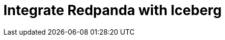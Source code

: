 = Integrate Redpanda with Iceberg
:description: Generate Iceberg tables for your Redpanda topics for data lakehouse access.
:page-layout: index
:page-beta: true